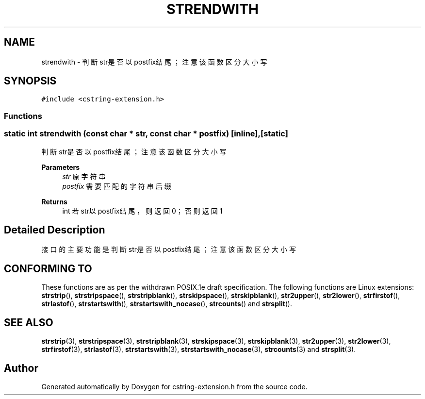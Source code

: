 .TH "STRENDWITH" 3 "Sat Sep 23 2023" "My Project" \" -*- nroff -*-
.ad l
.nh
.SH NAME
strendwith \-  判断str是否以postfix结尾；注意该函数区分大小写 

.SH SYNOPSIS
.br
.PP
\fC#include <cstring-extension\&.h>\fP
.br

.SS "Functions"
.SS "static int strendwith (const char * str, const char * postfix)\fC [inline]\fP, \fC [static]\fP"

.PP
判断str是否以postfix结尾；注意该函数区分大小写 
.PP
\fBParameters\fP
.RS 4
\fIstr\fP 原字符串 
.br
\fIpostfix\fP 需要匹配的字符串后缀 
.RE
.PP
\fBReturns\fP
.RS 4
int 若str以postfix结尾，则返回0；否则返回1 
.RE
.PP
.SH "Detailed Description"
.PP 
接口的主要功能是判断str是否以postfix结尾；注意该函数区分大小写 
.SH "CONFORMING TO"
These functions are as per the withdrawn POSIX.1e draft specification.
The following functions are Linux extensions:
.BR strstrip (),
.BR strstripspace (),
.BR strstripblank (),
.BR strskipspace (),
.BR strskipblank (),
.BR str2upper (),
.BR str2lower (),
.BR strfirstof (),
.BR strlastof (),
.BR strstartswith (),
.BR strstartswith_nocase (),
.BR strcounts ()
and
.BR strsplit ().
.SH "SEE ALSO"
.BR strstrip (3),
.BR strstripspace (3),
.BR strstripblank (3),
.BR strskipspace (3),
.BR strskipblank (3),
.BR str2upper (3),
.BR str2lower (3),
.BR strfirstof (3),
.BR strlastof (3),
.BR strstartswith (3),
.BR strstartswith_nocase (3),
.BR strcounts (3)
and
.BR strsplit (3).

.SH "Author"
.PP 
Generated automatically by Doxygen for cstring-extension.h from the source code\&.
